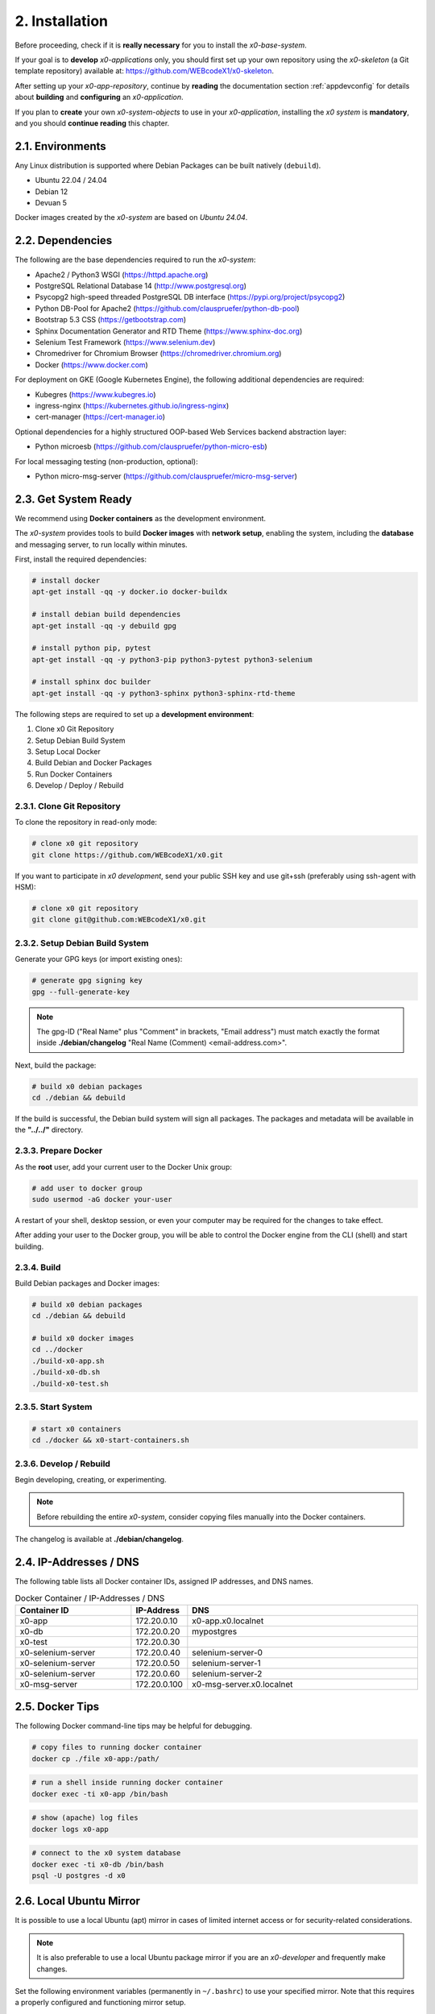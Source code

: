 .. installation

.. _installation:

2. Installation
===============

Before proceeding, check if it is **really necessary** for you to install the
*x0-base-system*.

If your goal is to **develop** *x0-applications* only, you should first set up
your own repository using the *x0-skeleton* (a Git template repository) available at:
https://github.com/WEBcodeX1/x0-skeleton.

After setting up your *x0-app-repository*, continue by **reading** the documentation section
:ref:`appdevconfig` for details about **building** and **configuring** an *x0-application*.

If you plan to **create** your own *x0-system-objects* to use in your
*x0-application*, installing the *x0 system* is **mandatory**, and you should
**continue reading** this chapter.

2.1. Environments
-----------------

Any Linux distribution is supported where Debian Packages can be built natively (``debuild``).

* Ubuntu 22.04 / 24.04
* Debian 12
* Devuan 5

Docker images created by the *x0-system* are based on *Ubuntu 24.04*.

2.2. Dependencies
-----------------

The following are the base dependencies required to run the *x0-system*:

* Apache2 / Python3 WSGI (https://httpd.apache.org)
* PostgreSQL Relational Database 14 (http://www.postgresql.org)
* Psycopg2 high-speed threaded PostgreSQL DB interface (https://pypi.org/project/psycopg2)
* Python DB-Pool for Apache2 (https://github.com/clauspruefer/python-db-pool)
* Bootstrap 5.3 CSS (https://getbootstrap.com)
* Sphinx Documentation Generator and RTD Theme (https://www.sphinx-doc.org)
* Selenium Test Framework (https://www.selenium.dev)
* Chromedriver for Chromium Browser (https://chromedriver.chromium.org)
* Docker (https://www.docker.com)

For deployment on GKE (Google Kubernetes Engine), the following additional dependencies are required:

* Kubegres (https://www.kubegres.io)
* ingress-nginx (https://kubernetes.github.io/ingress-nginx)
* cert-manager (https://cert-manager.io)

Optional dependencies for a highly structured OOP-based Web Services backend abstraction layer:

* Python microesb (https://github.com/clauspruefer/python-micro-esb)

For local messaging testing (non-production, optional):

* Python micro-msg-server (https://github.com/clauspruefer/micro-msg-server)

2.3. Get System Ready
---------------------

We recommend using **Docker containers** as the development environment.

The *x0-system* provides tools to build **Docker images** with **network setup**, enabling
the system, including the **database** and messaging server, to run locally within minutes.

First, install the required dependencies:

.. code-block:: bash

	# install docker
	apt-get install -qq -y docker.io docker-buildx

	# install debian build dependencies
	apt-get install -qq -y debuild gpg

	# install python pip, pytest
	apt-get install -qq -y python3-pip python3-pytest python3-selenium

	# install sphinx doc builder
	apt-get install -qq -y python3-sphinx python3-sphinx-rtd-theme

The following steps are required to set up a **development environment**:

1. Clone x0 Git Repository
2. Setup Debian Build System
3. Setup Local Docker
4. Build Debian and Docker Packages
5. Run Docker Containers
6. Develop / Deploy / Rebuild

2.3.1. Clone Git Repository
***************************

To clone the repository in read-only mode:

.. code-block:: bash

	# clone x0 git repository
	git clone https://github.com/WEBcodeX1/x0.git

If you want to participate in *x0 development*, send your public SSH key
and use git+ssh (preferably using ssh-agent with HSM):

.. code-block:: bash

	# clone x0 git repository
	git clone git@github.com:WEBcodeX1/x0.git

2.3.2. Setup Debian Build System
********************************

Generate your GPG keys (or import existing ones):

.. code-block:: bash

	# generate gpg signing key
	gpg --full-generate-key

.. note::

	The gpg-ID ("Real Name" plus "Comment" in brackets, "Email address") must match
	exactly the format inside **./debian/changelog** "Real Name (Comment) <email-address.com>".

Next, build the package:

.. code-block:: bash

	# build x0 debian packages
	cd ./debian && debuild

If the build is successful, the Debian build system will sign all packages. The packages
and metadata will be available in the **"../../"** directory.

2.3.3. Prepare Docker
*********************

As the **root** user, add your current user to the Docker Unix group:

.. code-block:: bash

	# add user to docker group
	sudo usermod -aG docker your-user

A restart of your shell, desktop session, or even your computer may be required for the
changes to take effect.

After adding your user to the Docker group, you will be able to control the Docker engine
from the CLI (shell) and start building.

2.3.4. Build
************

Build Debian packages and Docker images:

.. code-block:: bash

	# build x0 debian packages
	cd ./debian && debuild

	# build x0 docker images
	cd ../docker
	./build-x0-app.sh
	./build-x0-db.sh
	./build-x0-test.sh

2.3.5. Start System
*******************

.. code-block:: bash

	# start x0 containers
	cd ./docker && x0-start-containers.sh

2.3.6. Develop / Rebuild
************************

Begin developing, creating, or experimenting.

.. note::

    Before rebuilding the entire *x0-system*, consider copying files
    manually into the Docker containers.

The changelog is available at **./debian/changelog**.

2.4. IP-Addresses / DNS
-----------------------

The following table lists all Docker container IDs, assigned IP addresses,
and DNS names.

.. table:: Docker Container / IP-Addresses / DNS
    :widths: 30 10 60

    +----------------------+-----------------+-------------------------------------+
    | **Container ID**     | IP-Address      | DNS                                 |
    +======================+=================+=====================================+
    | x0-app               | 172.20.0.10     | x0-app.x0.localnet                  |
    +----------------------+-----------------+-------------------------------------+
    | x0-db                | 172.20.0.20     | mypostgres                          |
    +----------------------+-----------------+-------------------------------------+
    | x0-test              | 172.20.0.30     |                                     |
    +----------------------+-----------------+-------------------------------------+
    | x0-selenium-server   | 172.20.0.40     | selenium-server-0                   |
    +----------------------+-----------------+-------------------------------------+
    | x0-selenium-server   | 172.20.0.50     | selenium-server-1                   |
    +----------------------+-----------------+-------------------------------------+
    | x0-selenium-server   | 172.20.0.60     | selenium-server-2                   |
    +----------------------+-----------------+-------------------------------------+
    | x0-msg-server        | 172.20.0.100    | x0-msg-server.x0.localnet           |
    +----------------------+-----------------+-------------------------------------+

2.5. Docker Tips
----------------

The following Docker command-line tips may be helpful for debugging.

.. code-block:: bash

	# copy files to running docker container
	docker cp ./file x0-app:/path/

.. code-block:: bash

	# run a shell inside running docker container
	docker exec -ti x0-app /bin/bash

.. code-block:: bash

	# show (apache) log files
	docker logs x0-app

.. code-block:: bash

	# connect to the x0 system database
	docker exec -ti x0-db /bin/bash
	psql -U postgres -d x0

2.6. Local Ubuntu Mirror
------------------------

It is possible to use a local Ubuntu (apt) mirror in cases of limited
internet access or for security-related considerations.

.. note::

	It is also preferable to use a local Ubuntu package mirror if
	you are an *x0-developer* and frequently make changes.

Set the following environment variables (permanently in ``~/.bashrc``) to
use your specified mirror. Note that this requires a properly configured
and functioning mirror setup.

.. code-block:: bash

	# use a local ubuntu mirror
	export UBUNTU_MIRROR_DNS=your-hostname.localnet
	export UBUNTU_MIRROR_IP=192.168.0.253

.. warning::

	You must set both ``UBUNTU_MIRROR_DNS`` and ``UBUNTU_MIRROR_IP``.
	The provided DNS must resolve correctly to the specified IP address.

2.7. Verify System Functionality
--------------------------------

Build Debian packages, Docker images, and start *x0-system* containers.

.. code-block:: bash
	:linenos:

	# build package
	cd ./debian/
	debuild

	# build container(s)
	cd ../docker/

	./x0-build-app.sh &
	./x0-build-db.sh &
	./x0-build-test.sh &

	# start container(s)
	./x0-start-containers.sh

Open http://x0-app.x0.localnet/python/Index.py in a local browser to verify
that the system is functioning correctly.

.. _installation-examples:

2.8. Examples
-------------

Examples can be found in the ``./examples`` subdirectory.

The examples in this folder will be built during the Docker image build
process. After the *x0-system* is started (with Docker containers up and running),
the examples can be accessed via the following URLs:

    http://x0-app.x0.localnet/python/Index.py?appid=example1
    http://x0-app.x0.localnet/python/Index.py?appid=example2
    http://x0-app.x0.localnet/python/Index.py?appid=example3

The number of examples varies depending on the release version. Take a closer look
inside the examples folder for details. For information about the example structure and
how to add your own examples, see the devloper documentation at:
:ref:`devexamples`.

.. _installation-tests-ci:

2.9. Tests / CI
----------------

Tests are located inside the ``./test`` subdirectory.

The Pytest framework, in combination with Selenium Server, is used to ensure
network-based test execution, even within GKE Kubernetes pods.

Tests can be executed in the following environments:

- From a Linux host to the ``x0-app`` Docker container
- Inside the ``x0-test`` Docker container to the ``x0-app`` Docker container
- Inside GKE (Google Kubernetes Engine)

To run tests locally, the ``x0-app``, ``x0-db``, and ``x0-selenium-server`` containers
must be up and running.

.. code-block:: bash

	# start selenium server container
	cd ./test && python3 ./run-selenium-server.py

	# wait for container startup, start all tests
	sleep 10 && pytest-3

2.10. Kubernetes
----------------

*x0* also runs on GKE (Google Kubernetes Engine), including Minikube.

An *x0-kubernetes-deployment* includes an automated, load-balanced (ingress-nginx),
99.9% redundant setup. Additionally, the *x0-system-database* is set up to be fail-safe
using Kubegres.

For detailed documentation, see:
https://github.com/WEBcodeX1/x0/blob/main/kubernetes/README.md.

2.11. MS Windows
----------------

We successfully imported images and ran *x0-system* Docker containers
on **Windows 11 Professional** using **Docker Desktop**.

Install **Docker Desktop** with **WSL2** and **Git for Windows**.

Git for Windows provides a **Cygwin-based Git Bash**, which facilitates
the correct loading of Docker images.

.. code-block:: bash

	# load docker images
	docker load < docker.x0-app.tar
	docker load < docker.x0-db.tar

	# start docker containers
	cd ./docker
	./x0-start-containers.sh
